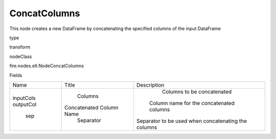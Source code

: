 
ConcatColumns
^^^^^^ 

This node creates a new DataFrame by concatenating the specified columns of the input DataFrame

type

transform

nodeClass

fire.nodes.etl.NodeConcatColumns

Fields

+-----------+--------------------------+-----------------------------------------------------+
|    Name   |          Title           |                     Description                     |
+-----------+--------------------------+-----------------------------------------------------+
| inputCols |         Columns          |              Columns to be concatenated             |
| outputCol | Concatenated Column Name |       Column name for the concatenated columns      |
|    sep    |        Separator         | Separator to be used when concatenating the columns |
+-----------+--------------------------+-----------------------------------------------------+